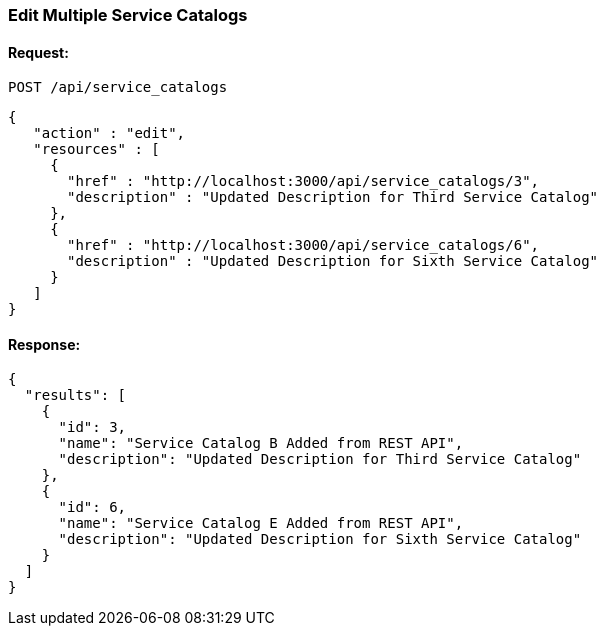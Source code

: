[[edit-multiple-service-catalogs]]
=== Edit Multiple Service Catalogs

==== Request:

----
POST /api/service_catalogs
----

[source,json]
----
{
   "action" : "edit",
   "resources" : [
     {
       "href" : "http://localhost:3000/api/service_catalogs/3",
       "description" : "Updated Description for Third Service Catalog"
     },
     {
       "href" : "http://localhost:3000/api/service_catalogs/6",
       "description" : "Updated Description for Sixth Service Catalog"
     }
   ]
}
----

==== Response:

[source,json]
----
{
  "results": [
    {
      "id": 3,
      "name": "Service Catalog B Added from REST API",
      "description": "Updated Description for Third Service Catalog"
    },
    {
      "id": 6,
      "name": "Service Catalog E Added from REST API",
      "description": "Updated Description for Sixth Service Catalog"
    }
  ]
}
----

